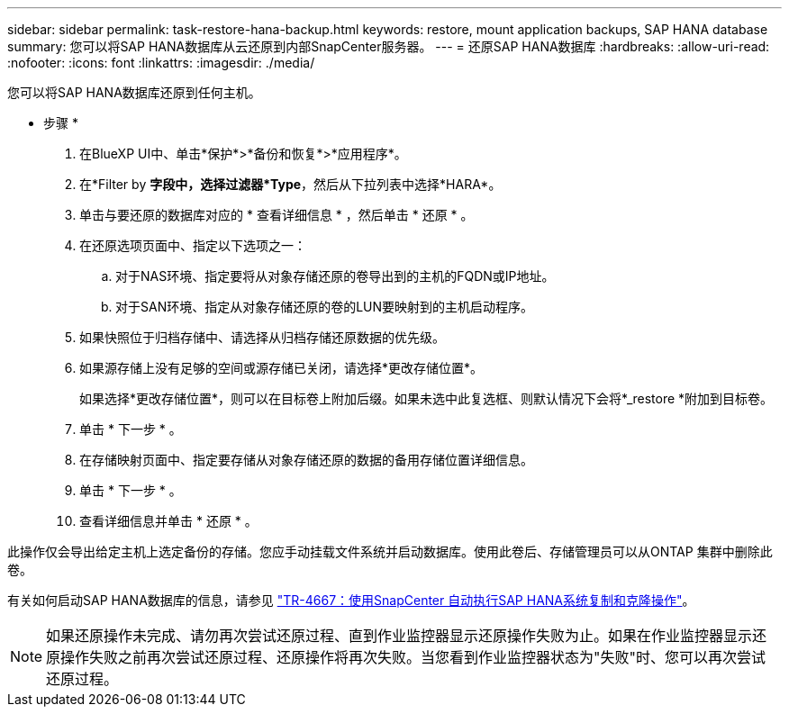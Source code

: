 ---
sidebar: sidebar 
permalink: task-restore-hana-backup.html 
keywords: restore, mount application backups, SAP HANA database 
summary: 您可以将SAP HANA数据库从云还原到内部SnapCenter服务器。 
---
= 还原SAP HANA数据库
:hardbreaks:
:allow-uri-read: 
:nofooter: 
:icons: font
:linkattrs: 
:imagesdir: ./media/


[role="lead"]
您可以将SAP HANA数据库还原到任何主机。

* 步骤 *

. 在BlueXP UI中、单击*保护*>*备份和恢复*>*应用程序*。
. 在*Filter by *字段中，选择过滤器*Type*，然后从下拉列表中选择*HARA*。
. 单击与要还原的数据库对应的 * 查看详细信息 * ，然后单击 * 还原 * 。
. 在还原选项页面中、指定以下选项之一：
+
.. 对于NAS环境、指定要将从对象存储还原的卷导出到的主机的FQDN或IP地址。
.. 对于SAN环境、指定从对象存储还原的卷的LUN要映射到的主机启动程序。


. 如果快照位于归档存储中、请选择从归档存储还原数据的优先级。
. 如果源存储上没有足够的空间或源存储已关闭，请选择*更改存储位置*。
+
如果选择*更改存储位置*，则可以在目标卷上附加后缀。如果未选中此复选框、则默认情况下会将*_restore *附加到目标卷。

. 单击 * 下一步 * 。
. 在存储映射页面中、指定要存储从对象存储还原的数据的备用存储位置详细信息。
. 单击 * 下一步 * 。
. 查看详细信息并单击 * 还原 * 。


此操作仅会导出给定主机上选定备份的存储。您应手动挂载文件系统并启动数据库。使用此卷后、存储管理员可以从ONTAP 集群中删除此卷。

有关如何启动SAP HANA数据库的信息，请参见 https://docs.netapp.com/us-en/netapp-solutions-sap/lifecycle/sc-copy-clone-introduction.html["TR-4667：使用SnapCenter 自动执行SAP HANA系统复制和克隆操作"^]。


NOTE: 如果还原操作未完成、请勿再次尝试还原过程、直到作业监控器显示还原操作失败为止。如果在作业监控器显示还原操作失败之前再次尝试还原过程、还原操作将再次失败。当您看到作业监控器状态为"失败"时、您可以再次尝试还原过程。
